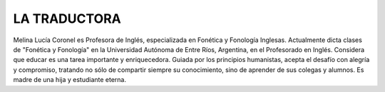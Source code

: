 **LA TRADUCTORA**
=================

Melina Lucía Coronel es Profesora de Inglés, especializada en Fonética y Fonología Inglesas. Actualmente dicta clases de "Fonética y Fonología" en la Universidad Autónoma de Entre Ríos, Argentina, en el Profesorado en Inglés. Considera que educar es una tarea importante y enriquecedora. Guiada por los principios humanistas, acepta el desafío con alegría y compromiso, tratando no sólo de compartir siempre su conocimiento, sino de aprender de sus colegas y alumnos. Es madre de una hija y estudiante eterna. 
